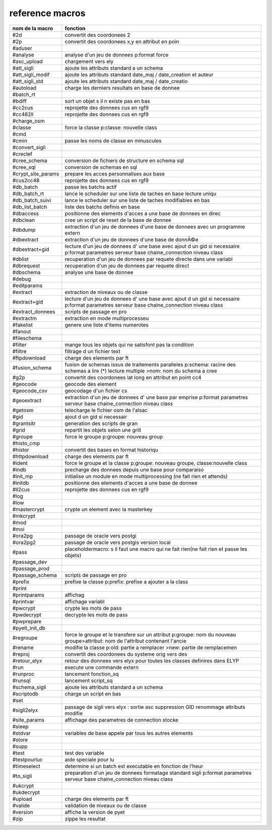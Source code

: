 reference macros
----------------

=========================  ========
     nom de la macro       fonction
=========================  ========
#2d                        convertit des coordonees 2
#2p                        convertit des coordonees x,y en attribut en poin
#aduser                    
#analyse                   analyse d'un jeu de donnees p:format force
#asc_upload                chargement vers ely
#att_sigli                 ajoute les attributs standard a un schema
#att_sigli_modif           ajoute les attributs standard  date_maj / date_creation et auteur
#att_sigli_std             ajoute les attributs standard  date_maj / date_creatio
#autoload                  charge les derniers resultats en base de donnee
#batch_rt                  
#bdiff                     sort un objet s il n existe pas en bas
#cc2cus                    reprojette des donnees cus en rgf9
#cc482ll                   reprojette des donnees cus en rgf9
#charge_osm                
#classe                    force la classe p:classe: nouvelle class
#cmd                       
#cmin                      passe les noms de classe en minuscules
#convert_sigli             
#creclef                   
#cree_schema               conversion de fichiers de structure en schema sql
#cree_sql                  conversion de schemas en sql
#crypt_site_params         prepare les acces personnalises aux base
#cus2cc48                  reprojette des donnees cus en rgf9
#db_batch                  passe les batchs actif
#db_batch_rt               lance le scheduler sur une liste de taches en base lecture uniqu
#db_batch_suivi            lance le scheduler sur une liste de taches modifiables en bas
#db_list_batch             liste des batchs definis en base
#dbaccess                  positionne des elements d'acces a une base de donnees en direc
#dbclean                   cree un script de reset de la base de donnee
#dbdump                    extraction d'un jeu de donnees d'une base de donnees avec un programme extern
#dbextract                 extraction d'un jeu de donnees d'une base de donnÃ©e
#dbextract+gid             lecture d'un jeu de donnees d' une base avec ajout d un gid si necessaire p:format parametres serveur base chaine_connection niveau class
#dblist                    recuperation d'un jeu de donnees par requete directe dans une variabl
#dbrequest                 recuperation d'un jeu de donnees par requete direct
#dbschema                  analyse une base de donnee
#debug                     
#editparams                
#extract                   extraction de niveaux ou de classe
#extract+gid               lecture d'un jeu de donnees d' une base avec ajout d un gid si necessaire p:format parametres serveur base chaine_connection niveau class
#extract_donnees           scripts de passage en pro
#extractm                  extraction en mode multiprocesseu
#fakelist                  genere une liste d'items numerotes
#fanout                    
#fileschema                
#filter                    mange tous les objets qui ne satisfont pas la condition
#filtre                    filtrage d un fichier text
#ftpdownload               charge des elements par ft
#fusion_schema             fusion de schemas issus de traitements paralleles p:schema: racine des schemas a lire (*) lecture multiple >nom: nom du schema a cree
#g2p                       convertit des coordonees lat long en attribut en point cc4
#geocode                   geocode des element
#geocode_csv               geocodage d'un fichier cs
#geoextract                extraction d'un jeu de donnees d' une base par emprise p:format parametres serveur base chaine_connection niveau class
#getosm                    telecharge le fichier osm de l'alsac
#gid                       ajout d un gid si necessair
#grantsitr                 generation des scripts de gran
#grid                      repartit les objets selon une grill
#groupe                    force le groupe p:groupe: nouveau group
#histo_cmp                 
#histor                    convertit des bases en format historiqu
#httpdownload              charge des elements par ft
#ident                     force le groupe et la classe p:groupe: nouveau groupe, classe:nouvelle class
#indb                      precharge des donnees depuis une base pour comparaiso
#init_mp                   initialise un module en mode multiprocessing (ne fait rien et attends)
#initdb                    positionne des elements d'acces a une base de donnee
#ll2cus                    reprojette des donnees cus en rgf9
#log                       
#low                       
#mastercrypt               crypte un element avec la masterkey
#mkcrypt                   
#mod                       
#moi                       
#ora2pg                    passage de oracle vers postgi
#ora2pg2                   passage de oracle vers postgis version local
#pass                      placeholdermacro: s il faut une macro qui ne fait rien(ne fait rien et passe les objets)
#passage_dev               
#passage_prod              
#passage_schema            scripts de passage en pro
#prefix                    prefixe la classe p:prefix: prefixe a ajouter a la class
#print                     
#printparams               affichag
#printvar                  affichage variabl
#pwcrypt                   crypte les mots de pass
#pwdecrypt                 decrypte les mots de pass
#pwprepare                 
#pyetl_init_db             
#regroupe                  force le groupe et le transfere sur un attribut p:groupe: nom du nouveau groupe>attribut: nom de l'attribut contenant l'ancie
#rename                    modifie la classe p:old: partie a remplacer >new: partie de remplacemen
#reproj                    convertit des coordonees du systeme orig vers des
#retour_elyx               retour des donnees vers elyx pour toutes les classes definires dans ELYP
#run                       execute une commande extern
#runproc                   lancement fonction_sq
#runsql                    lancement script_sq
#schema_sigli              ajoute les attributs standard a un schema
#scriptodb                 charge un script en bas
#set                       
#sigli2elyx                passage de sigli vers elyx : sortie asc suppression GID renommage attributs modifie
#site_params               affichage des parametres de connection stocke
#sleep                     
#stdvar                    variables de base appele par tous les autres elements
#store                     
#supp                      
#test                      test des variable
#testpourluc               aide speciale pour lu
#timeselect                determine si un batch est executable en fonction de l'heur
#to_sigli                  preparation d'un jeu de donnees formatage standard sigli p:format parametres serveur base chaine_connection niveau class
#ukcrypt                   
#ukdecrypt                 
#upload                    charge des elements par ft
#valide                    validation de niveaux ou de classe
#version                   affiche la version de pyet
#zip                       zippe les resultat
=========================  ========


